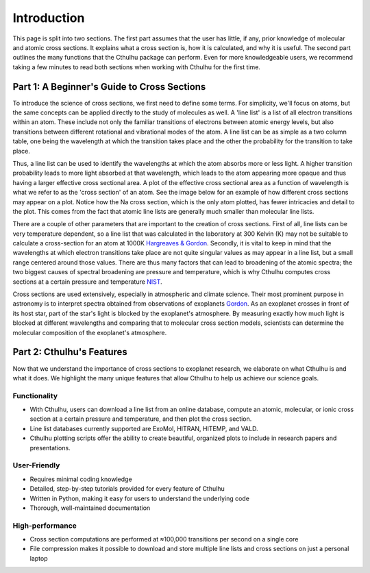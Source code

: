 Introduction
------------

This page is split into two sections. The first part assumes that the user has
little, if any, prior knowledge of molecular and atomic cross sections.
It explains what a cross section is, how it is calculated, and why it is useful.
The second part outlines the many functions that the Cthulhu package
can perform. Even for more knowledgeable users, we recommend taking a few minutes 
to read both sections when working with Cthulhu for the first time.

Part 1: A Beginner's Guide to Cross Sections
^^^^^^^^^^^^^^^^^^^^^^^^^^^^^^^^^^^^^^^^^^^^

To introduce the science of cross sections, we first need to define some terms. For simplicity,
we'll focus on atoms, but the same concepts can be applied directly to the study of molecules as well.
A 'line list' is a list of all electron transitions within an atom. These include not only the familiar
transitions of electrons between atomic energy levels, but also transitions between different rotational and
vibrational modes of the atom. A line list can be as simple as a two column table, one being the wavelength
at which the transition takes place and the other the probability for the transition to take place.

Thus, a line list can be used to identify the wavelengths at which the atom absorbs more or less light. A higher
transition probability leads to more light absorbed at that wavelength, which leads to the atom appearing more opaque
and thus having a larger effective cross sectional area. A plot of the effective cross sectional area as a function of wavelength
is what we refer to as the 'cross section' of an atom. See the image below for an example of how different cross sections may appear on a plot.
Notice how the Na cross section, which is the only atom plotted, has fewer intricacies and detail to the plot. This comes from the fact 
that atomic line lists are generally much smaller than molecular line lists.

.. image:: ./images/Example_Cross_Section.png
  :width: 600
  :alt: Image overplotting 3 example cross sections for TiO, Na, and CH:subscript:`4`

There are a couple of other parameters that are important to the creation of cross sections. First of all, line lists can be
very temperature dependent, so a line list that was calculated in the laboratory at 300 Kelvin (K) may not be suitable to calculate
a cross-section for an atom at 1000K `Hargreaves & Gordon <https://meetingorganizer.copernicus.org/EPSC-DPS2019/EPSC-DPS2019-919-1.pdf>`_. 
Secondly, it is vital to keep in mind that the wavelengths at which electron transitions take place are not quite 
singular values as may appear in a line list, but a small range centered around those values.
There are thus many factors that can lead to broadening of the atomic spectra; the two biggest causes of spectral broadening are
pressure and temperature, which is why Cthulhu computes cross sections at a certain pressure and temperature 
`NIST <https://www.nist.gov/pml/atomic-spectroscopy-compendium-basic-ideas-notation-data-and-formulas/atomic-spectroscopy-6>`_.

Cross sections are used extensively, especially in atmospheric and climate science. Their most prominent purpose in astronomy
is to interpret spectra obtained from observations of exoplanets `Gordon <https://hitran.org/media/refs/HITRAN-2020.pdf>`_. As an exoplanet
crosses in front of its host star, part of the star's light is blocked by the exoplanet's atmosphere. By measuring exactly
how much light is blocked at different wavelengths and comparing that to molecular cross section models, scientists can determine the
molecular composition of the exoplanet's atmosphere.

Part 2: Cthulhu's Features
^^^^^^^^^^^^^^^^^^^^^^^^^^^^
Now that we understand the importance of cross sections to exoplanet research, we elaborate on what Cthulhu is and what
it does. We highlight the many unique features that allow Cthulhu to help us achieve our science goals.

Functionality
"""""""""""""

* With Cthulhu, users can download a line list from an online database, compute an atomic, molecular, or ionic cross section at a certain pressure and temperature, and then plot the cross section.
* Line list databases currently supported are ExoMol, HITRAN, HITEMP, and VALD.
* Cthulhu plotting scripts offer the ability to create beautiful, organized plots to include in research papers and presentations.

User-Friendly
"""""""""""""

* Requires minimal coding knowledge
* Detailed, step-by-step tutorials provided for every feature of Cthulhu
* Written in Python, making it easy for users to understand the underlying code
* Thorough, well-maintained documentation

High-performance
""""""""""""""""

* Cross section computations are performed at ≈100,000 transitions per second on a single core
* File compression makes it possible to download and store multiple line lists and cross sections on just a personal laptop
